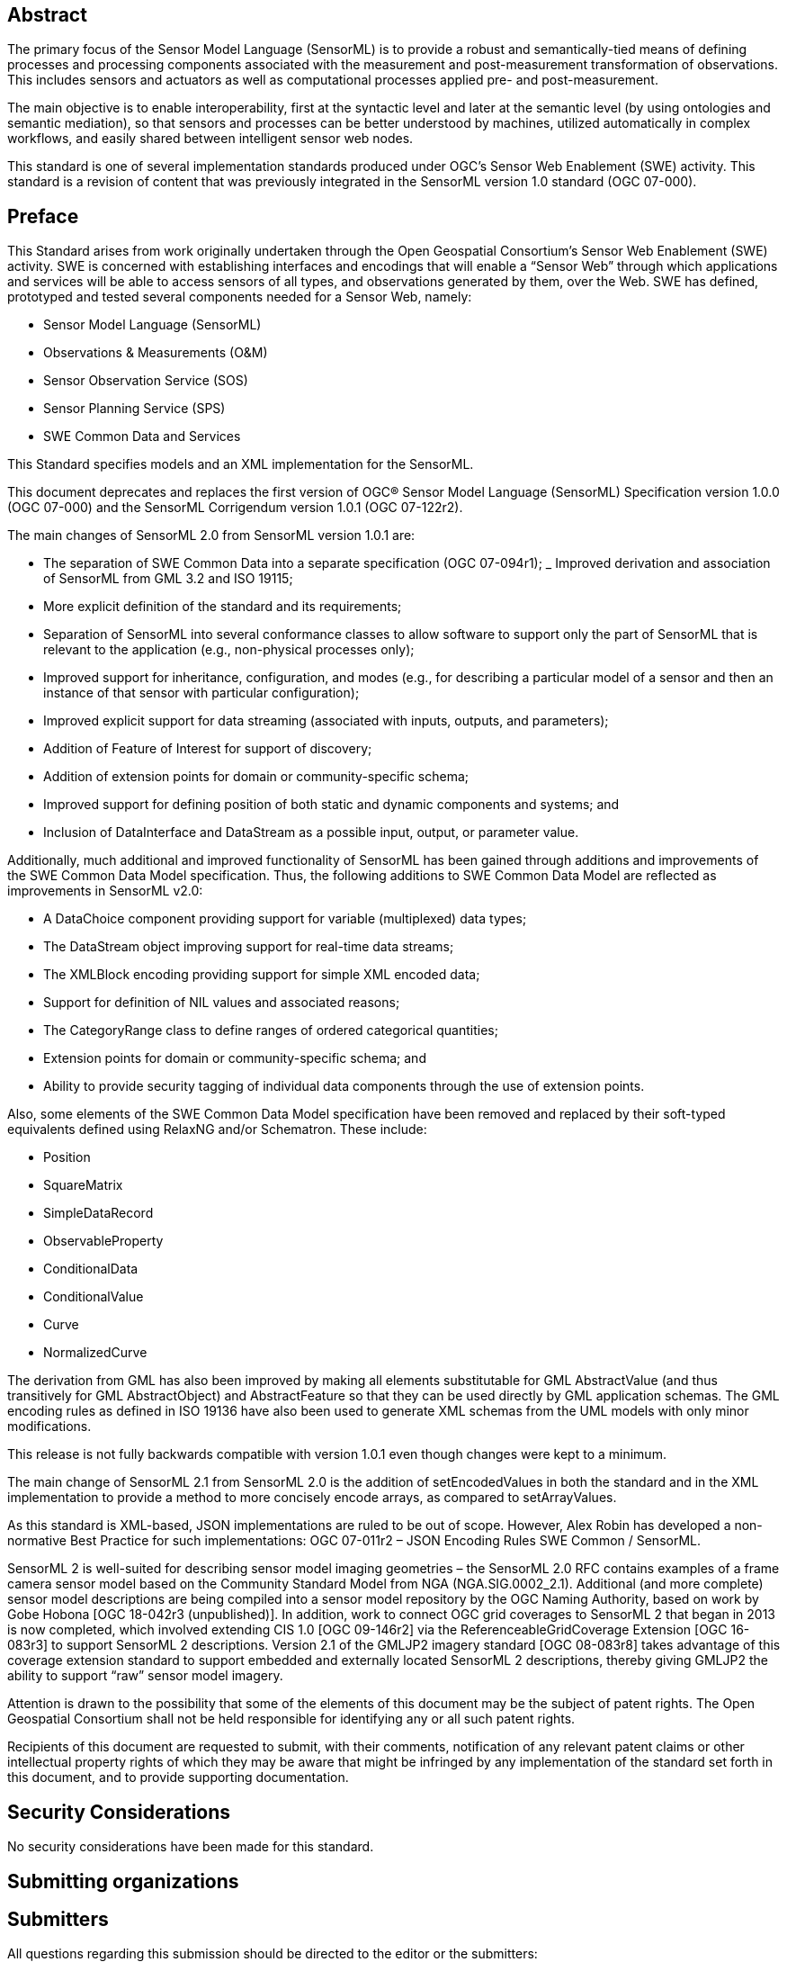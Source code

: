 [abstract]
== Abstract

The primary focus of the Sensor Model Language (SensorML) is to provide a robust and semantically-tied means of defining processes and processing components associated with the measurement and post-measurement transformation of observations. This includes sensors and actuators as well as computational processes applied pre- and post-measurement. 

The main objective is to enable interoperability, first at the syntactic level and later at the semantic level (by using ontologies and semantic mediation), so that sensors and processes can be better understood by machines, utilized automatically in complex workflows, and easily shared between intelligent sensor web nodes. 

This standard is one of several implementation standards produced under OGC’s Sensor Web Enablement (SWE) activity. This standard is a revision of content that was previously integrated in the SensorML version 1.0 standard (OGC 07-000).

== Preface

This Standard arises from work originally undertaken through the Open Geospatial Consortium’s Sensor Web Enablement (SWE) activity. SWE is concerned with establishing interfaces and encodings that will enable a “Sensor Web” through which applications and services will be able to access sensors of all types, and observations generated by them, over the Web. SWE has defined, prototyped and tested several components needed for a Sensor Web, namely:

- Sensor Model Language (SensorML)
- Observations & Measurements (O&M)  
- Sensor Observation Service (SOS)
- Sensor Planning Service (SPS)
- SWE Common Data and Services

This Standard specifies models and an XML implementation for the SensorML.

This document deprecates and replaces the first version of OGC® Sensor Model Language (SensorML) Specification version 1.0.0 (OGC 07-000) and the SensorML Corrigendum version 1.0.1 (OGC 07-122r2).

The main changes of SensorML 2.0 from SensorML version 1.0.1 are:

- The separation of SWE Common Data into a separate specification (OGC 07-094r1);
_ Improved derivation and association of SensorML from GML 3.2 and ISO 19115;
- More explicit definition of the standard and its requirements;
- Separation of SensorML into several conformance classes to allow software to support only the part of SensorML that is relevant to the application (e.g., non-physical processes only);  
- Improved support for inheritance, configuration, and modes (e.g., for describing a particular model of a sensor and then an instance of that sensor with particular configuration);
- Improved explicit support for data streaming (associated with inputs, outputs, and parameters);  
- Addition of Feature of Interest for support of discovery;
- Addition of extension points for domain or community-specific schema;  
- Improved support for defining position of both static and dynamic components and systems; and
- Inclusion of DataInterface and DataStream as a possible input, output, or parameter value.


Additionally, much additional and improved functionality of SensorML has been gained through additions and improvements of the SWE Common Data Model specification. Thus, the following additions to SWE Common Data Model are reflected as improvements in SensorML v2.0:

- A DataChoice component providing support for variable (multiplexed) data types;  
- The DataStream object improving support for real-time data streams;
- The XMLBlock encoding providing support for simple XML encoded data;
- Support for definition of NIL values and associated reasons;
- The CategoryRange class to define ranges of ordered categorical quantities;
- Extension points for domain or community-specific schema; and 
- Ability to provide security tagging of individual data components through the use of extension points.


Also, some elements of the SWE Common Data Model specification have been removed and replaced by their soft-typed equivalents defined using RelaxNG and/or Schematron. These include:

- Position
- SquareMatrix
- SimpleDataRecord
- ObservableProperty
- ConditionalData
- ConditionalValue  
- Curve
- NormalizedCurve


The derivation from GML has also been improved by making all elements substitutable for GML AbstractValue (and thus transitively for GML AbstractObject) and AbstractFeature so that they can be used directly by GML application schemas. The GML encoding rules as defined in ISO 19136 have also been used to generate XML schemas from the UML models with only minor modifications.

This release is not fully backwards compatible with version 1.0.1 even though changes were kept to a minimum.

The main change of SensorML 2.1 from SensorML 2.0 is the addition of setEncodedValues in both the standard and in the XML implementation to provide a method to more concisely encode arrays, as compared to setArrayValues.

As this standard is XML-based, JSON implementations are ruled to be out of scope.  However, Alex Robin has developed a non-normative Best Practice for such implementations: OGC 07-011r2 – JSON Encoding Rules SWE Common / SensorML.

SensorML 2 is well-suited for describing sensor model imaging geometries – the SensorML 2.0 RFC contains examples of a frame camera sensor model based on the Community Standard Model from NGA (NGA.SIG.0002_2.1).  Additional (and more complete) sensor model descriptions are being compiled into a sensor model repository by the OGC Naming Authority, based on work by Gobe Hobona [OGC 18-042r3 (unpublished)].  In addition, work to connect OGC grid coverages to SensorML 2 that began in 2013 is now completed, which involved extending CIS 1.0 [OGC 09-146r2] via the ReferenceableGridCoverage Extension [OGC 16-083r3] to support SensorML 2 descriptions.  Version 2.1 of the GMLJP2 imagery standard [OGC 08-083r8] takes advantage of this coverage extension standard to support embedded and externally located SensorML 2 descriptions, thereby giving GMLJP2 the ability to support “raw” sensor model imagery.

Attention is drawn to the possibility that some of the elements of this document may be the subject of patent rights. The Open Geospatial Consortium shall not be held responsible for identifying any or all such patent rights.

Recipients of this document are requested to submit, with their comments, notification of any relevant patent claims or other intellectual property rights of which they may be aware that might be infringed by any implementation of the standard set forth in this document, and to provide supporting documentation.

== Security Considerations

No security considerations have been made for this standard.


== Submitting organizations


== Submitters

All questions regarding this submission should be directed to the editor or the submitters:

|===
| Name | Affiliation| OGC member
| Mike Botts | Botts Innovative Research, Inc.| Yes 
| Alexandre Robin | Sensia Software LLC| Yes
| Eric Hirschon | Eric Hirschon | Yes
|===

[.preface]
== Contributors

